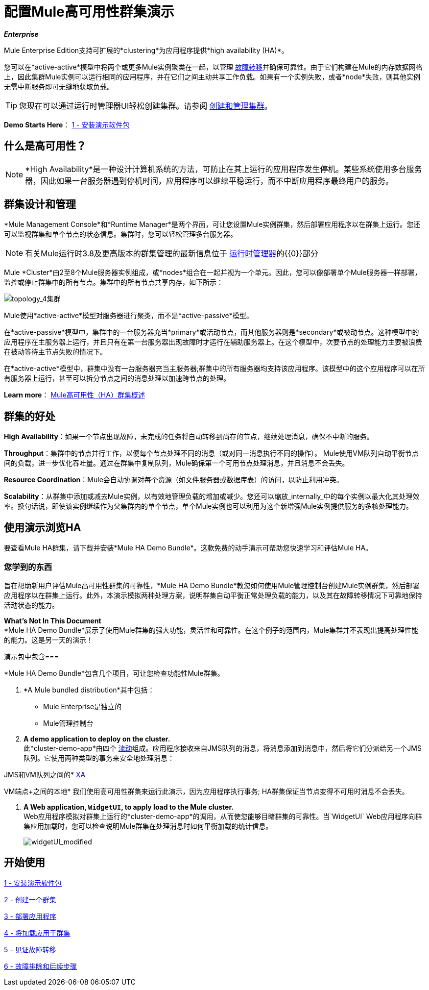 = 配置Mule高可用性群集演示
:keywords: deploy, clusters, high availability, demo

*_Enterprise_*

Mule Enterprise Edition支持可扩展的*clustering*为应用程序提供*high availability (HA)*。

您可以在*active-active*模型中将两个或更多Mule实例聚类在一起，以管理 link:http://en.wikipedia.org/wiki/Failover[故障转移]并确保可靠性。由于它们构建在Mule的内存数据网格上，因此集群Mule实例可以运行相同的应用程序，并在它们之间主动共享工作负载。如果有一个实例失败，或者*node*失败，则其他实例无需中断服务即可无缝地获取负载。

[TIP]
您现在可以通过运行时管理器UI轻松创建集群。请参阅 link:/runtime-manager/managing-servers#create-a-cluster[创建和管理集群]。

*Demo Starts Here*： link:/mule-user-guide/v/3.8/1-installing-the-demo-bundle[1  - 安装演示软件包]


== 什么是高可用性？

[NOTE]
====
*High Availability*是一种设计计算机系统的方法，可防止在其上运行的应用程序发生停机。某些系统使用多台服务器，因此如果一台服务器遇到停机时间，应用程序可以继续平稳运行，而不中断应用程序最终用户的服务。
====

== 群集设计和管理

*Mule Management Console*和*Runtime Manager*是两个界面，可让您设置Mule实例群集，然后部署应用程序以在群集上运行。您还可以监视群集和单个节点的状态信息。集群时，您可以轻松管理多台服务器。

[NOTE]
有关Mule运行时3.8及更高版本的群集管理的最新信息位于 link:/runtime-manager[运行时管理器]的{​​{0}}部分

Mule *Cluster*由2至8个Mule服务器实例组成，或*nodes*组合在一起并视为一个单元。因此，您可以像部署单个Mule服务器一样部署，监控或停止群集中的所有节点。集群中的所有节点共享内存，如下所示：

image:topology_4-cluster.png[topology_4集群]

Mule使用*active-active*模型对服务器进行聚类，而不是*active-passive*模型。

在*active-passive*模型中，集群中的一台服务器充当*primary*或活动节点，而其他服务器则是*secondary*或被动节点。这种模型中的应用程序在主服务器上运行，并且只有在第一台服务器出现故障时才运行在辅助服务器上。在这个模型中，次要节点的处理能力主要被浪费在被动等待主节点失败的情况下。

在*active-active*模型中，群集中没有一台服务器充当主服务器;群集中的所有服务器均支持该应用程序。该模型中的这个应用程序可以在所有服务器上运行，甚至可以拆分节点之间的消息处理以加速跨节点的处理。

*Learn more*： link:/mule-user-guide/v/3.8/mule-high-availability-ha-clusters[Mule高可用性（HA）群集概述]

== 群集的好处

*High Availability*：如果一个节点出现故障，未完成的任务将自动转移到尚存的节点，继续处理消息，确保不中断的服务。

*Throughput*：集群中的节点并行工作，以便每个节点处理不同的消息（或对同一消息执行不同的操作）。 Mule使用VM队列自动平衡节点间的负载，进一步优化吞吐量。通过在群集中复制队列，Mule确保第一个可用节点处理消息，并且消息不会丢失。

*Resource Coordination*：Mule会自动协调对每个资源（如文件服务器或数据库表）的访问，以防止利用冲突。

*Scalability*：从群集中添加或减去Mule实例，以有效地管理负载的增加或减少。您还可以缩放_internally_中的每个实例以最大化其处理效率。换句话说，即使该实例继续作为父集群内的单个节点，单个Mule实例也可以利用为这个新增强Mule实例提供服务的多核处理能力。

== 使用演示浏览HA

要查看Mule HA群集，请下载并安装*Mule HA Demo Bundle*。这款免费的动手演示可帮助您快速学习和评估Mule HA。

=== 您学到的东西

旨在帮助新用户评估Mule高可用性群集的可靠性，*Mule HA Demo Bundle*教您如何使用Mule管理控制台创建Mule实例群集，然后部署应用程序以在群集上运行。此外，本演示模拟两种处理方案，说明群集自动平衡正常处理负载的能力，以及其在故障转移情况下可靠地保持活动状态的能力。

*What's Not In This Document* +
*Mule HA Demo Bundle*展示了使用Mule群集的强大功能，灵活性和可靠性。在这个例子的范围内，Mule集群并不表现出提高处理性能的能力。这是另一天的演示！

演示包中包含=== 

*Mule HA Demo Bundle*包含几个项目，可让您检查功能性Mule群集。

.  *A Mule bundled distribution*其中包括：

*  Mule Enterprise是独立的

*  Mule管理控制台
.  *A demo application to deploy on the cluster.* +
 此*cluster-demo-app*由四个 link:/mule-user-guide/v/3.8/mule-application-architecture[流动]组成。应用程序接收来自JMS队列的消息，将消息添加到消息中，然后将它们分派给另一个JMS队列。它使用两种类型的事务来安全地处理消息：

JMS和VM队列之间的*  link:http://en.wikipedia.org/wiki/X/Open_XA[XA]

VM端点+之间的本地* 
 我们使用高可用性群集来运行此演示，因为应用程序执行事务; HA群集保证当节点变得不可用时消息不会丢失。

.  *A Web application, `WidgetUI`, to apply load to the Mule cluster.* +
  Web应用程序模拟对群集上运行的*cluster-demo-app*的调用，从而使您能够目睹群集的可靠性。当`WidgetUI` Web应用程序向群集应用加载时，您可以检查说明Mule群集在处理消息时如何平衡加载的统计信息。
+
image:widgetUI_modified.png[widgetUI_modified]

== 开始使用

link:/mule-user-guide/v/3.8/1-installing-the-demo-bundle[1  - 安装演示软件包]

link:/mule-user-guide/v/3.8/2-creating-a-cluster[2  - 创建一个群集]

link:/mule-user-guide/v/3.8/3-deploying-an-application[3  - 部署应用程序]

link:/mule-user-guide/v/3.8/4-applying-load-to-the-cluster[4  - 将加载应用于群集]

link:/mule-user-guide/v/3.8/5-witnessing-failover[5  - 见证故障转移]

link:/mule-user-guide/v/3.8/6-troubleshooting-and-next-steps[6  - 故障排除和后续步骤]


